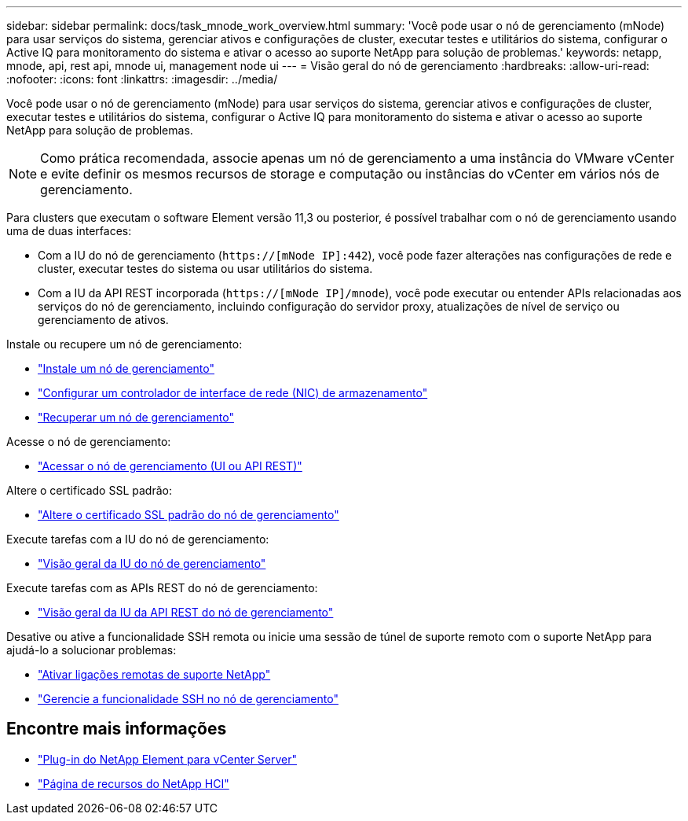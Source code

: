 ---
sidebar: sidebar 
permalink: docs/task_mnode_work_overview.html 
summary: 'Você pode usar o nó de gerenciamento (mNode) para usar serviços do sistema, gerenciar ativos e configurações de cluster, executar testes e utilitários do sistema, configurar o Active IQ para monitoramento do sistema e ativar o acesso ao suporte NetApp para solução de problemas.' 
keywords: netapp, mnode, api, rest api, mnode ui, management node ui 
---
= Visão geral do nó de gerenciamento
:hardbreaks:
:allow-uri-read: 
:nofooter: 
:icons: font
:linkattrs: 
:imagesdir: ../media/


[role="lead"]
Você pode usar o nó de gerenciamento (mNode) para usar serviços do sistema, gerenciar ativos e configurações de cluster, executar testes e utilitários do sistema, configurar o Active IQ para monitoramento do sistema e ativar o acesso ao suporte NetApp para solução de problemas.


NOTE: Como prática recomendada, associe apenas um nó de gerenciamento a uma instância do VMware vCenter e evite definir os mesmos recursos de storage e computação ou instâncias do vCenter em vários nós de gerenciamento.

Para clusters que executam o software Element versão 11,3 ou posterior, é possível trabalhar com o nó de gerenciamento usando uma de duas interfaces:

* Com a IU do nó de gerenciamento (`https://[mNode IP]:442`), você pode fazer alterações nas configurações de rede e cluster, executar testes do sistema ou usar utilitários do sistema.
* Com a IU da API REST incorporada (`https://[mNode IP]/mnode`), você pode executar ou entender APIs relacionadas aos serviços do nó de gerenciamento, incluindo configuração do servidor proxy, atualizações de nível de serviço ou gerenciamento de ativos.


Instale ou recupere um nó de gerenciamento:

* link:task_mnode_install.html["Instale um nó de gerenciamento"]
* link:task_mnode_install_add_storage_NIC.html["Configurar um controlador de interface de rede (NIC) de armazenamento"]
* link:task_mnode_recover.html["Recuperar um nó de gerenciamento"]


Acesse o nó de gerenciamento:

* link:task_mnode_access_ui.html["Acessar o nó de gerenciamento (UI ou API REST)"]


Altere o certificado SSL padrão:

* link:reference_change_mnode_default_ssl_certificate.html["Altere o certificado SSL padrão do nó de gerenciamento"]


Execute tarefas com a IU do nó de gerenciamento:

* link:task_mnode_work_overview_UI.html["Visão geral da IU do nó de gerenciamento"]


Execute tarefas com as APIs REST do nó de gerenciamento:

* link:task_mnode_work_overview_API.html["Visão geral da IU da API REST do nó de gerenciamento"]


Desative ou ative a funcionalidade SSH remota ou inicie uma sessão de túnel de suporte remoto com o suporte NetApp para ajudá-lo a solucionar problemas:

* link:task_mnode_enable_remote_support_connections.html["Ativar ligações remotas de suporte NetApp"]
* link:task_mnode_ssh_management.html["Gerencie a funcionalidade SSH no nó de gerenciamento"]


[discrete]
== Encontre mais informações

* https://docs.netapp.com/us-en/vcp/index.html["Plug-in do NetApp Element para vCenter Server"^]
* https://www.netapp.com/hybrid-cloud/hci-documentation/["Página de recursos do NetApp HCI"^]

